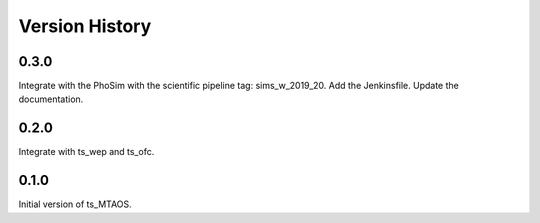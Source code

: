 .. py:currentmodule:: lsst.ts.MTAOS

.. _lsst.ts.MTAOS-version_history:

##################
Version History
##################

.. _lsst.ts.MTAOS-0.3.0:

-------------
0.3.0
-------------

Integrate with the PhoSim with the scientific pipeline tag: sims_w_2019_20. Add the Jenkinsfile. Update the documentation.

.. _lsst.ts.MTAOS-0.2.0:

-------------
0.2.0
-------------

Integrate with ts_wep and ts_ofc.

.. _lsst.ts.MTAOS-0.1.0:

-------------
0.1.0
-------------

Initial version of ts_MTAOS.
